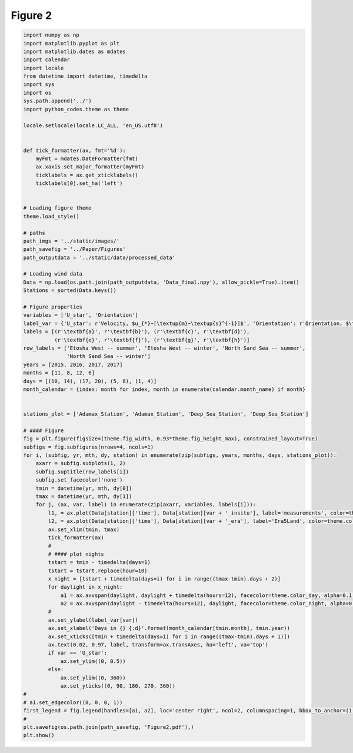 
.. DO NOT EDIT.
.. THIS FILE WAS AUTOMATICALLY GENERATED BY SPHINX-GALLERY.
.. TO MAKE CHANGES, EDIT THE SOURCE PYTHON FILE:
.. "Paper_figure/Figure02.py"
.. LINE NUMBERS ARE GIVEN BELOW.

.. only:: html

    .. note::
        :class: sphx-glr-download-link-note

        Click :ref:`here <sphx_glr_download_Paper_figure_Figure02.py>`
        to download the full example code

.. rst-class:: sphx-glr-example-title

.. _sphx_glr_Paper_figure_Figure02.py:


============
Figure 2
============

.. GENERATED FROM PYTHON SOURCE LINES 7-94



.. image-sg:: /Paper_figure/images/sphx_glr_Figure02_001.png
   :alt: Figure02
   :srcset: /Paper_figure/images/sphx_glr_Figure02_001.png
   :class: sphx-glr-single-img





.. code-block:: default


    import numpy as np
    import matplotlib.pyplot as plt
    import matplotlib.dates as mdates
    import calendar
    import locale
    from datetime import datetime, timedelta
    import sys
    import os
    sys.path.append('../')
    import python_codes.theme as theme

    locale.setlocale(locale.LC_ALL, 'en_US.utf8')


    def tick_formatter(ax, fmt='%d'):
        myFmt = mdates.DateFormatter(fmt)
        ax.xaxis.set_major_formatter(myFmt)
        ticklabels = ax.get_xticklabels()
        ticklabels[0].set_ha('left')


    # Loading figure theme
    theme.load_style()

    # paths
    path_imgs = '../static/images/'
    path_savefig = '../Paper/Figures'
    path_outputdata = '../static/data/processed_data'

    # Loading wind data
    Data = np.load(os.path.join(path_outputdata, 'Data_final.npy'), allow_pickle=True).item()
    Stations = sorted(Data.keys())

    # Figure properties
    variables = ['U_star', 'Orientation']
    label_var = {'U_star': r'Velocity, $u_{*}~[\textup{m}~\textup{s}^{-1}]$', 'Orientation': r'Orientation, $\theta~[^\circ]$'}
    labels = [(r'\textbf{a}', r'\textbf{b}'), (r'\textbf{c}', r'\textbf{d}'),
              (r'\textbf{e}', r'\textbf{f}'), (r'\textbf{g}', r'\textbf{h}')]
    row_labels = ['Etosha West -- summer', 'Etosha West -- winter', 'North Sand Sea -- summer',
                  'North Sand Sea -- winter']
    years = [2015, 2016, 2017, 2017]
    months = [11, 8, 12, 6]
    days = [(10, 14), (17, 20), (5, 8), (1, 4)]
    month_calendar = {index: month for index, month in enumerate(calendar.month_name) if month}


    stations_plot = ['Adamax_Station', 'Adamax_Station', 'Deep_Sea_Station', 'Deep_Sea_Station']

    # #### Figure
    fig = plt.figure(figsize=(theme.fig_width, 0.93*theme.fig_height_max), constrained_layout=True)
    subfigs = fig.subfigures(nrows=4, ncols=1)
    for i, (subfig, yr, mth, dy, station) in enumerate(zip(subfigs, years, months, days, stations_plot)):
        axarr = subfig.subplots(1, 2)
        subfig.suptitle(row_labels[i])
        subfig.set_facecolor('none')
        tmin = datetime(yr, mth, dy[0])
        tmax = datetime(yr, mth, dy[1])
        for j, (ax, var, label) in enumerate(zip(axarr, variables, labels[i])):
            l1, = ax.plot(Data[station]['time'], Data[station][var + '_insitu'], label='measurements', color=theme.color_insitu)
            l2, = ax.plot(Data[station]['time'], Data[station][var + '_era'], label='Era5Land', color=theme.color_Era5Land)
            ax.set_xlim(tmin, tmax)
            tick_formatter(ax)
            #
            # #### plot nights
            tstart = tmin - timedelta(days=1)
            tstart = tstart.replace(hour=10)
            x_night = [tstart + timedelta(days=i) for i in range((tmax-tmin).days + 2)]
            for daylight in x_night:
                a1 = ax.axvspan(daylight, daylight + timedelta(hours=12), facecolor=theme.color_day, alpha=0.1, edgecolor=None, label=theme.Icon_day)
                a2 = ax.axvspan(daylight - timedelta(hours=12), daylight, facecolor=theme.color_night, alpha=0.1, edgecolor=None, label=theme.Icon_night)
            #
            ax.set_ylabel(label_var[var])
            ax.set_xlabel('Days in {} {:d}'.format(month_calendar[tmin.month], tmin.year))
            ax.set_xticks([tmin + timedelta(days=i) for i in range((tmax-tmin).days + 1)])
            ax.text(0.02, 0.97, label, transform=ax.transAxes, ha='left', va='top')
            if var == 'U_star':
                ax.set_ylim((0, 0.5))
            else:
                ax.set_ylim((0, 360))
                ax.set_yticks((0, 90, 180, 270, 360))
    #
    # a1.set_edgecolor((0, 0, 0, 1))
    first_legend = fig.legend(handles=[a1, a2], loc='center right', ncol=2, columnspacing=1, bbox_to_anchor=(1, 0.98), frameon=False)
    #
    plt.savefig(os.path.join(path_savefig, 'Figure2.pdf'),)
    plt.show()


.. rst-class:: sphx-glr-timing

   **Total running time of the script:** ( 0 minutes  7.135 seconds)


.. _sphx_glr_download_Paper_figure_Figure02.py:


.. only :: html

 .. container:: sphx-glr-footer
    :class: sphx-glr-footer-example



  .. container:: sphx-glr-download sphx-glr-download-python

     :download:`Download Python source code: Figure02.py <Figure02.py>`



  .. container:: sphx-glr-download sphx-glr-download-jupyter

     :download:`Download Jupyter notebook: Figure02.ipynb <Figure02.ipynb>`


.. only:: html

 .. rst-class:: sphx-glr-signature

    `Gallery generated by Sphinx-Gallery <https://sphinx-gallery.github.io>`_
